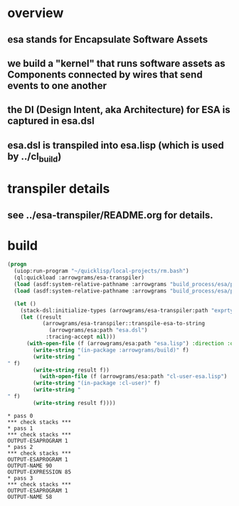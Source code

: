 * overview
** esa stands for Encapsulate Software Assets
** we build a "kernel" that runs software assets as Components connected by wires that send events to one another
** the DI (Design Intent, aka Architecture) for ESA is captured in esa.dsl
** esa.dsl is transpiled into esa.lisp (which is used by ../cl_build)
* transpiler details
** see ../esa-transpiler/README.org for details.
* build
#+name: esa
#+begin_src lisp :results output
  (progn
    (uiop:run-program "~/quicklisp/local-projects/rm.bash")
    (ql:quickload :arrowgrams/esa-transpiler)
    (load (asdf:system-relative-pathname :arrowgrams "build_process/esa/package.lisp"))
    (load (asdf:system-relative-pathname :arrowgrams "build_process/esa/path.lisp")))
#+end_src

#+name: esa
#+begin_src lisp :results output
  (let ()
    (stack-dsl:initialize-types (arrowgrams/esa-transpiler:path "exprtypes.json"))
    (let ((result 
           (arrowgrams/esa-transpiler::transpile-esa-to-string 
             (arrowgrams/esa:path "esa.dsl")
            :tracing-accept nil)))
	  (with-open-file (f (arrowgrams/esa:path "esa.lisp") :direction :output :if-exists :supersede :if-does-not-exist :create)
	    (write-string "(in-package :arrowgrams/build)" f)
	    (write-string "
" f)
	    (write-string result f))
          (with-open-file (f (arrowgrams/esa:path "cl-user-esa.lisp") :direction :output :if-exists :supersede :if-does-not-exist :create)
	    (write-string "(in-package :cl-user)" f)
	    (write-string "
" f)
	    (write-string result f))))
#+end_src

#+RESULTS: esa
#+begin_example
,* pass 0
,*** check stacks ***
,* pass 1
,*** check stacks ***
OUTPUT-ESAPROGRAM 1
,* pass 2
,*** check stacks ***
OUTPUT-ESAPROGRAM 1
OUTPUT-NAME 90
OUTPUT-EXPRESSION 85
,* pass 3
,*** check stacks ***
OUTPUT-ESAPROGRAM 1
OUTPUT-NAME 58
#+end_example
